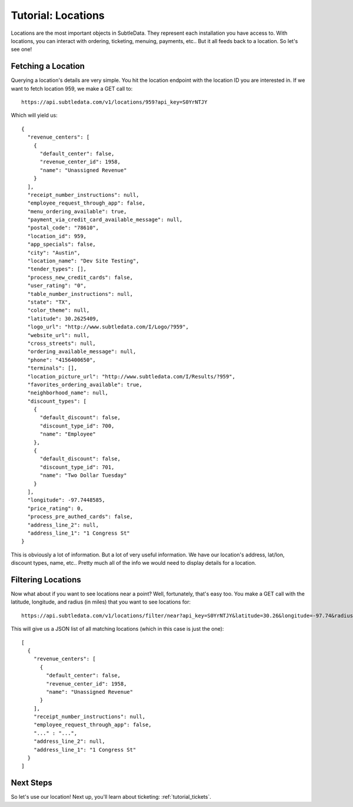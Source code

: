 .. _tutorial_locations:

Tutorial: Locations
===================

Locations are the most important objects in SubtleData.  They represent each installation you have access to.  With locations, you can interact with ordering, ticketing, menuing, payments, etc..  But it all feeds back to a location.  So let's see one!

Fetching a Location
^^^^^^^^^^^^^^^^^^^

Querying a location's details are very simple.  You hit the location endpoint with the location ID you are interested in.  If we want to fetch location 959, we make a GET call to: ::

    https://api.subtledata.com/v1/locations/959?api_key=S0YrNTJY

Which will yield us: ::

	{
	  "revenue_centers": [
	    {
	      "default_center": false,
	      "revenue_center_id": 1958,
	      "name": "Unassigned Revenue"
	    }
	  ],
	  "receipt_number_instructions": null,
	  "employee_request_through_app": false,
	  "menu_ordering_available": true,
	  "payment_via_credit_card_available_message": null,
	  "postal_code": "78610",
	  "location_id": 959,
	  "app_specials": false,
	  "city": "Austin",
	  "location_name": "Dev Site Testing",
	  "tender_types": [],
	  "process_new_credit_cards": false,
	  "user_rating": "0",
	  "table_number_instructions": null,
	  "state": "TX",
	  "color_theme": null,
	  "latitude": 30.2625409,
	  "logo_url": "http://www.subtledata.com/I/Logo/?959",
	  "website_url": null,
	  "cross_streets": null,
	  "ordering_available_message": null,
	  "phone": "4156400650",
	  "terminals": [],
	  "location_picture_url": "http://www.subtledata.com/I/Results/?959",
	  "favorites_ordering_available": true,
	  "neighborhood_name": null,
	  "discount_types": [
	    {
	      "default_discount": false,
	      "discount_type_id": 700,
	      "name": "Employee"
	    },
	    {
	      "default_discount": false,
	      "discount_type_id": 701,
	      "name": "Two Dollar Tuesday"
	    }
	  ],
	  "longitude": -97.7448585,
	  "price_rating": 0,
	  "process_pre_authed_cards": false,
	  "address_line_2": null,
	  "address_line_1": "1 Congress St"
	}

This is obviously a lot of information.  But a lot of very useful information.  We have our location's address, lat/lon, discount types, name, etc..  Pretty much all of the info we would need to display details for a location.

Filtering Locations
^^^^^^^^^^^^^^^^^^^

Now what about if you want to see locations near a point?  Well, fortunately, that's easy too.  You make a GET call with the latitude, longitude, and radius (in miles) that you want to see locations for: ::

    https://api.subtledata.com/v1/locations/filter/near?api_key=S0YrNTJY&latitude=30.26&longitude=-97.74&radius=10

This will give us a JSON list of all matching locations (which in this case is just the one): ::

	[
	  {
	    "revenue_centers": [
	      {
	        "default_center": false,
	        "revenue_center_id": 1958,
	        "name": "Unassigned Revenue"
	      }
	    ],
	    "receipt_number_instructions": null,
	    "employee_request_through_app": false,
	    "..." : "...",
	    "address_line_2": null,
	    "address_line_1": "1 Congress St"
	  }
	]

Next Steps
^^^^^^^^^^

So let's use our location!  Next up, you'll learn about ticketing: :ref:`tutorial_tickets`.